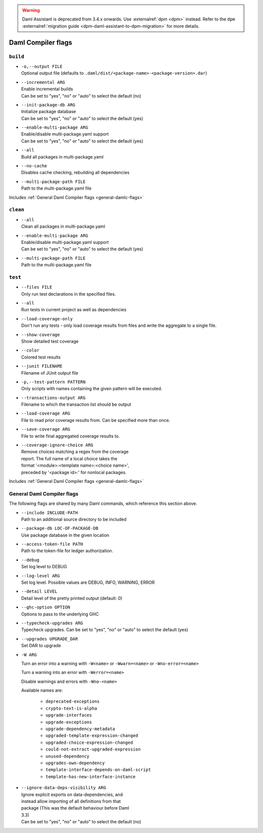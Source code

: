 .. Copyright (c) 2025 Digital Asset (Switzerland) GmbH and/or its affiliates. All rights reserved.
.. SPDX-License-Identifier: Apache-2.0

.. warning::
   Daml Assistant is deprecated from 3.4.x onwards. Use :externalref:`dpm <dpm>` instead.
   Refer to the ``dpm`` :externalref:`migration guide <dpm-daml-assistant-to-dpm-migration>` for more details.

.. _daml-assistant-flags:

Daml Compiler flags
####################

``build``
==============
.. _daml-build-flags:

- | ``-o,--output FILE``
  | Optional output file (defaults to ``.daml/dist/<package-name>-<package-version>.dar``)
- | ``--incremental ARG``
  | Enable incremental builds
  | Can be set to "yes", "no" or "auto" to select the default (no)
- | ``--init-package-db ARG``
  | Initialize package database
  | Can be set to "yes", "no" or "auto" to select the default (yes)
- | ``--enable-multi-package ARG``
  | Enable/disable multi-package.yaml support
  | Can be set to "yes", "no" or "auto" to select the default (yes)
- | ``--all``
  | Build all packages in multi-package.yaml
- | ``--no-cache``
  | Disables cache checking, rebuilding all dependencies
- | ``--multi-package-path FILE``
  | Path to the multi-package.yaml file

Includes :ref:`General Daml Compiler flags <general-damlc-flags>`

``clean``
==============

- | ``--all``
  | Clean all packages in multi-package.yaml
- | ``--enable-multi-package ARG``
  | Enable/disable multi-package.yaml support
  | Can be set to "yes", "no" or "auto" to select the default (yes)
- | ``--multi-package-path FILE``
  | Path to the multi-package.yaml file

``test``
=============

- | ``--files FILE``
  | Only run test declarations in the specified files.                     
- | ``--all``
  | Run tests in current project as well as dependencies
- | ``--load-coverage-only``
  | Don't run any tests - only load coverage results from files and write the aggregate to a single file.
- | ``--show-coverage``
  | Show detailed test coverage
- | ``--color``
  | Colored test results
- | ``--junit FILENAME``
  | Filename of JUnit output file
- | ``-p,--test-pattern PATTERN``
  | Only scripts with names containing the given pattern will be executed.
- | ``--transactions-output ARG``
  | Filename to which the transaction list should be output
- | ``--load-coverage ARG``
  | File to read prior coverage results from. Can be specified more than once.
- | ``--save-coverage ARG``
  | File to write final aggregated coverage results to.
- | ``--coverage-ignore-choice ARG``
  | Remove choices matching a regex from the coverage
  | report. The full name of a local choice takes the
  | format '<module>:<template name>:<choice name>',
  | preceded by '<package id>:' for nonlocal packages.

Includes :ref:`General Daml Compiler flags <general-damlc-flags>`

General Daml Compiler flags
===========================
.. _general-damlc-flags:

The following flags are shared by many Daml commands, which reference this section above.

- | ``--include INCLUDE-PATH``
  | Path to an additional source directory to be included
- | ``--package-db LOC-OF-PACKAGE-DB``
  | Use package database in the given location
- | ``--access-token-file PATH``
  | Path to the token-file for ledger authorization.
- | ``--debug``
  | Set log level to DEBUG
- | ``--log-level ARG``
  | Set log level. Possible values are DEBUG, INFO, WARNING, ERROR
- | ``--detail LEVEL``
  | Detail level of the pretty printed output (default: 0)
- | ``--ghc-option OPTION``
  | Options to pass to the underlying GHC
- | ``--typecheck-upgrades ARG``
  | Typecheck upgrades. Can be set to "yes", "no" or "auto" to select the default (yes)
- | ``--upgrades UPGRADE_DAR``
  | Set DAR to upgrade
- 
  ``-W ARG``

  Turn an error into a warning with ``-W<name>`` or ``-Wwarn=<name>`` or ``-Wno-error=<name>``

  Turn a warning into an error with ``-Werror=<name>``

  Disable warnings and errors with ``-Wno-<name>``
  
  Available names are:
    
    - ``deprecated-exceptions``
    - ``crypto-text-is-alpha``
    - ``upgrade-interfaces``
    - ``upgrade-exceptions``
    - ``upgrade-dependency-metadata``
    - ``upgraded-template-expression-changed``
    - ``upgraded-choice-expression-changed``
    - ``could-not-extract-upgraded-expression``
    - ``unused-dependency``
    - ``upgrades-own-dependency``
    - ``template-interface-depends-on-daml-script``
    - ``template-has-new-interface-instance``

- | ``--ignore-data-deps-visibility ARG``
  | Ignore explicit exports on data-dependencies, and
  | instead allow importing of all definitions from that
  | package (This was the default behaviour before Daml
  | 3.3)
  | Can be set to "yes", "no" or "auto" to select the default (no)
